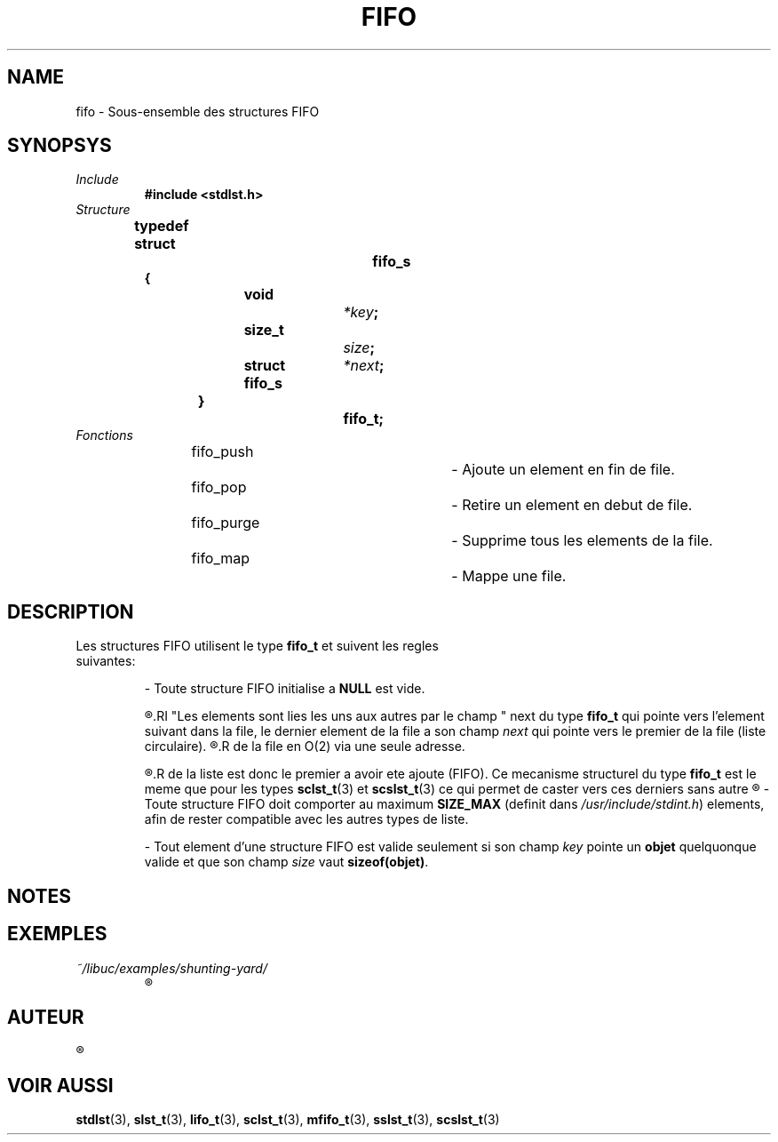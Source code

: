 .\"
.\" fifo.3
.\"
.\" Manpage for fifo of Undefined-C library
.\"
.\" By: Juillard Jean-Baptiste (jbjuillard@gmail.com)
.\"
.\" Created: 2017/03/09 by Juillard Jean-Baptiste
.\" Updated: 2018/03/12 by Juillard Jean-Baptiste
.\"
.\" This file is a part free software; you can redistribute it and/or
.\" modify it under the terms of the GNU General Public License as
.\" published by the Free Software Foundation; either version 3, or
.\" (at your option) any later version.
.\"
.\" There is distributed in the hope that it will be useful,
.\" but WITHOUT ANY WARRANTY; without even the implied warranty of
.\" MERCHANTABILITY or FITNESS FOR A PARTICULAR PURPOSE.  See the GNU
.\" General Public License for more details.
.\"
.\" You should have received a copy of the GNU General Public License
.\" along with this program; see the file LICENSE.  If not, write to
.\" the Free Software Foundation, Inc., 51 Franklin Street, Fifth
.\" Floor, Boston, MA 02110-1301, USA.
.\"

.TH FIFO 3 "03/09/2017" "Version 0.0" "Manuel du programmeur Undefined-C"

.SH NAME
fifo \- Sous-ensemble des structures FIFO

.SH SYNOPSYS
.TP
.I Include
.B #include <stdlst.h>
.TP
.I Structure

.B typedef struct		fifo_s
.br
.B {
.br
.BI "	void			" *key ;
.br
.BI "	size_t		" size ;
.br
.BI "	struct fifo_s	" *next ;
.br
.B }				fifo_t;

.TP
.I Fonctions

fifo_push					\- Ajoute un element en fin de file.
.br
fifo_pop					\- Retire un element en debut de file.
.br
fifo_purge				\- Supprime tous les elements de la file.
.br
fifo_map					\- Mappe une file.

.SH DESCRIPTION
.TP
.RB "Les structures FIFO utilisent le type " fifo_t " et suivent les regles suivantes:"

.RB "- Toute structure FIFO initialise a " NULL " est vide."

.R - Une structure FIFO est adresse par son dernier elements.
.RI "Les elements sont lies les uns aux autres par le champ " next
.RB "du type " fifo_t " qui pointe vers l'element suivant dans la file,"
.RI "le dernier element de la file a son champ " next " qui pointe vers le"
.RB "premier de la file (liste circulaire)."
.R Ce qui permet d'acceder au dernier element de la file en O(1) et au premier
.R de la file en O(2) via une seule adresse.

.R - Les elements sont ajoutes a la fin et retires au debut. Le premier element
.R de la liste est donc le premier a avoir ete ajoute (FIFO). Ce mecanisme
.RB "structurel du type " fifo_t " est le meme que pour les types " sclst_t (3)
.RB "et " scslst_t "(3) ce qui permet de caster vers ces derniers sans autre"
.R modification que celle du type de pointeur.

.RB "- Toute structure FIFO doit comporter au maximum " SIZE_MAX
.RI "(definit dans " /usr/include/stdint.h ") elements,"
.RB "afin de rester compatible avec les autres types de liste."

.RB "- Tout element d'une structure FIFO est valide seulement si"
.RI "son champ " key
.RB "pointe un " objet " quelquonque valide"
.RI "et que son champ " size
.RB "vaut " sizeof(objet) .

.SH NOTES

.SH EXEMPLES
.TP
.I ~/libuc/examples/shunting-yard/
.R Transformation d'expression numerique infixe en expression postfixe (RPN).

.SH AUTEUR
.R "Juillard Jean-Baptiste"

.SH VOIR AUSSI
.BR stdlst "(3), " slst_t "(3), "  lifo_t "(3), " sclst_t "(3), " mfifo_t "(3),"
.BR sslst_t "(3), " scslst_t (3)
